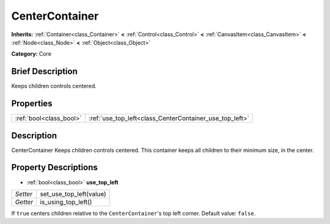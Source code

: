 .. Generated automatically by doc/tools/makerst.py in Godot's source tree.
.. DO NOT EDIT THIS FILE, but the CenterContainer.xml source instead.
.. The source is found in doc/classes or modules/<name>/doc_classes.

.. _class_CenterContainer:

CenterContainer
===============

**Inherits:** :ref:`Container<class_Container>` **<** :ref:`Control<class_Control>` **<** :ref:`CanvasItem<class_CanvasItem>` **<** :ref:`Node<class_Node>` **<** :ref:`Object<class_Object>`

**Category:** Core

Brief Description
-----------------

Keeps children controls centered.

Properties
----------

+-------------------------+---------------------------------------------------------+
| :ref:`bool<class_bool>` | :ref:`use_top_left<class_CenterContainer_use_top_left>` |
+-------------------------+---------------------------------------------------------+

Description
-----------

CenterContainer Keeps children controls centered. This container keeps all children to their minimum size, in the center.

Property Descriptions
---------------------

.. _class_CenterContainer_use_top_left:

- :ref:`bool<class_bool>` **use_top_left**

+----------+-------------------------+
| *Setter* | set_use_top_left(value) |
+----------+-------------------------+
| *Getter* | is_using_top_left()     |
+----------+-------------------------+

If ``true`` centers children relative to the ``CenterContainer``'s top left corner. Default value: ``false``.

